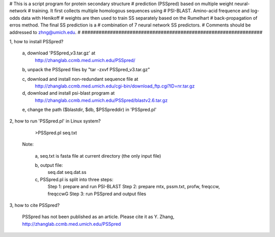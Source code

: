 ################################################################
#
# This is a script program for protein secondary structure
# prediction (PSSpred) based on multiple weight neural-network
# training. It first collects multiple homologous sequences using 
# PSI-BLAST. Amino-acid frequence and log-odds data with Henikoff
# weights are then used to train SS separately based on the Rumelhart
# back-propagation of erros method. The final SS prediction is a 
# combination of 7 neural network SS predictors. 
# Comments should be addressed to zhng@umich.edu.
#
################################################################

1, how to install PSSpred?
   
   a, download 'PSSpred_v3.tar.gz' at
        http://zhanglab.ccmb.med.umich.edu/PSSpred/

   b, unpack the PSSpred files by "tar -zxvf PSSpred_v3.tar.gz"

   c, download and install non-redundant sequence file at
	http://zhanglab.ccmb.med.umich.edu/cgi-bin/download_ftp.cgi?ID=nr.tar.gz

   d, download and install psi-blast program at
        http://zhanglab.ccmb.med.umich.edu/PSSpred/blastv2.6.tar.gz

   e, change the path ($blastdir, $db, $PSSpreddir) in 'PSSpred.pl'

2, how to run 'PSSpred.pl' in Linux system?

    >PSSpred.pl seq.txt

   Note: 

     a, seq.txt is fasta file at current directory (the only input file)

     b, output file:
        seq.dat
        seq.dat.ss

     c, PSSpred.pl is split into three steps:
        Step 1: prepare and run PSI-BLAST
        Step 2: prepare mtx, pssm.txt, profw, freqccw, freqccwG
        Step 3: run PSSpred and output files

3, how to cite PSSpred?

   PSSpred has not been published as an article. Please cite it as
   Y. Zhang, http://zhanglab.ccmb.med.umich.edu/PSSpred 

